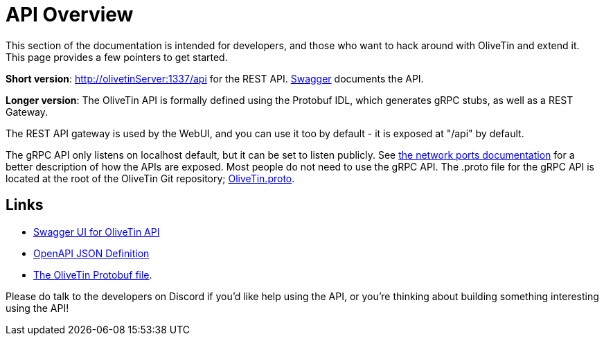 [#api]

= API Overview 
This section of the documentation is intended for developers, and those who want to hack around with OliveTin and extend it. This page provides a few pointers to get started. 

**Short version**: http://olivetinServer:1337/api for the REST API. link:http://docs.olivetin.app/api/[Swagger] documents the API.

**Longer version**: The OliveTin API is formally defined using the Protobuf IDL, which generates gRPC stubs, as well as a REST Gateway. 

The REST API gateway is used by the WebUI, and you can use it too by default - it is exposed at "/api" by default.

The gRPC API only listens on localhost default, but it can be set to listen publicly. See xref:reference/network-ports.adoc[the network ports documentation] for a better description of how the APIs are exposed. Most people do not need to use the gRPC API. The .proto file for the gRPC API is located at the root of the OliveTin Git repository; https://github.com/OliveTin/OliveTin/blob/main/OliveTin.proto[OliveTin.proto].

== Links

* link:http://docs.olivetin.app/api/[Swagger UI for OliveTin API]
* link:http://docs.olivetin.app/api/OliveTin.openapi.json[OpenAPI JSON Definition]
* link:https://github.com/OliveTin/OliveTin/blob/main/OliveTin.proto[The OliveTin Protobuf file]. 

Please do talk to the developers on Discord if you'd like help using the API, or you're thinking about building something interesting using the API!



